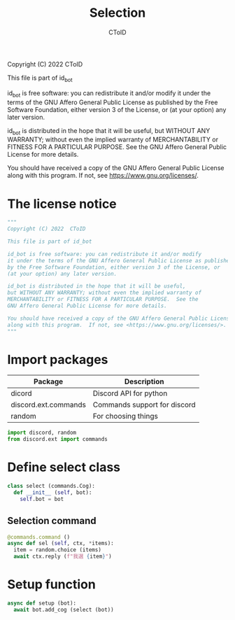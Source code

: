 #+TITLE: Selection
#+AUTHOR: CToID
#+PROPERTY: header-args :tangle ../src/select.py
#+OPTIONS: num:nil

Copyright (C) 2022  CToID

This file is part of id_bot

id_bot is free software: you can redistribute it and/or modify
it under the terms of the GNU Affero General Public License as published
by the Free Software Foundation, either version 3 of the License, or
(at your option) any later version.

id_bot is distributed in the hope that it will be useful,
but WITHOUT ANY WARRANTY; without even the implied warranty of
MERCHANTABILITY or FITNESS FOR A PARTICULAR PURPOSE.  See the
GNU Affero General Public License for more details.

You should have received a copy of the GNU Affero General Public License
along with this program.  If not, see <https://www.gnu.org/licenses/>.

* Table of contents :toc_1:noexport:
- [[#the-license-notice][The license notice]]
- [[#import-packages][Import packages]]
- [[#define-select-class][Define select class]]
- [[#setup-function][Setup function]]

* The license notice
#+begin_src python
"""
Copyright (C) 2022  CToID

This file is part of id_bot

id_bot is free software: you can redistribute it and/or modify
it under the terms of the GNU Affero General Public License as published
by the Free Software Foundation, either version 3 of the License, or
(at your option) any later version.

id_bot is distributed in the hope that it will be useful,
but WITHOUT ANY WARRANTY; without even the implied warranty of
MERCHANTABILITY or FITNESS FOR A PARTICULAR PURPOSE.  See the
GNU Affero General Public License for more details.

You should have received a copy of the GNU Affero General Public License
along with this program.  If not, see <https://www.gnu.org/licenses/>.
"""
#+end_src

* Import packages
| Package              | Description                  |
|----------------------+------------------------------|
| dicord               | Discord API for python       |
| discord.ext.commands | Commands support for discord |
| random               | For choosing things          |
#+begin_src python
import discord, random
from discord.ext import commands
#+end_src

* Define select class
#+begin_src python
class select (commands.Cog):
  def __init__ (self, bot):
    self.bot = bot
#+end_src

** Selection command
#+begin_src python
  @commands.command ()
  async def sel (self, ctx, *items):
    item = random.choice (items)
    await ctx.reply (f"我選 {item}")
#+end_src

* Setup function
#+begin_src python
async def setup (bot):
  await bot.add_cog (select (bot))
#+end_src
